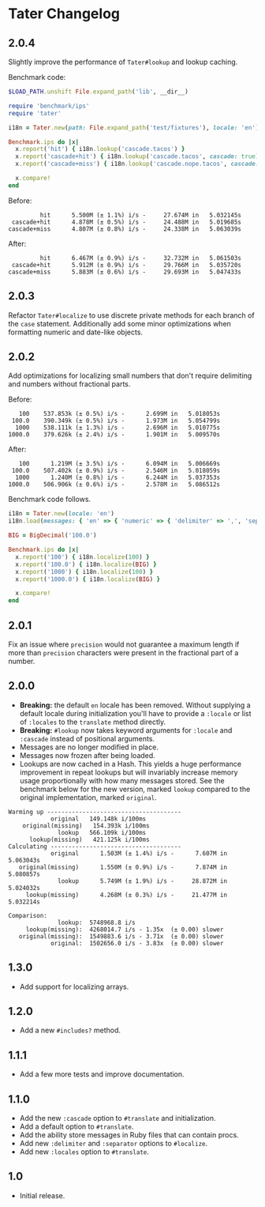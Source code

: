 * Tater Changelog

** 2.0.4

Slightly improve the performance of =Tater#lookup= and lookup caching.

Benchmark code:

#+begin_src ruby
$LOAD_PATH.unshift File.expand_path('lib', __dir__)

require 'benchmark/ips'
require 'tater'

i18n = Tater.new(path: File.expand_path('test/fixtures'), locale: 'en')

Benchmark.ips do |x|
  x.report('hit') { i18n.lookup('cascade.tacos') }
  x.report('cascade+hit') { i18n.lookup('cascade.tacos', cascade: true) }
  x.report('cascade+miss') { i18n.lookup('cascade.nope.tacos', cascade: true) }

  x.compare!
end
#+end_src

Before:

#+begin_example
         hit      5.500M (± 1.1%) i/s -     27.674M in   5.032145s
 cascade+hit      4.878M (± 0.5%) i/s -     24.488M in   5.019685s
cascade+miss      4.807M (± 0.8%) i/s -     24.338M in   5.063039s
#+end_example

After:

#+begin_example
         hit      6.467M (± 0.9%) i/s -     32.732M in   5.061503s
 cascade+hit      5.912M (± 0.9%) i/s -     29.766M in   5.035720s
cascade+miss      5.883M (± 0.6%) i/s -     29.693M in   5.047433s
#+end_example


** 2.0.3

Refactor =Tater#localize= to use discrete private methods for each branch of the
=case= statement. Additionally add some minor optimizations when formatting
numeric and date-like objects.

** 2.0.2

Add optimizations for localizing small numbers that don't require delimiting and
numbers without fractional parts.

Before:

#+begin_example
   100    537.853k (± 0.5%) i/s -      2.699M in   5.018053s
 100.0    390.349k (± 0.5%) i/s -      1.973M in   5.054799s
  1000    538.111k (± 1.3%) i/s -      2.696M in   5.010775s
1000.0    379.626k (± 2.4%) i/s -      1.901M in   5.009570s
#+end_example

After:

#+begin_example
   100      1.219M (± 3.5%) i/s -      6.094M in   5.006669s
 100.0    507.402k (± 0.9%) i/s -      2.546M in   5.018059s
  1000      1.240M (± 0.8%) i/s -      6.244M in   5.037353s
1000.0    506.906k (± 0.6%) i/s -      2.578M in   5.086512s
#+end_example

Benchmark code follows.

#+begin_src ruby
i18n = Tater.new(locale: 'en')
i18n.load(messages: { 'en' => { 'numeric' => { 'delimiter' => ',', 'separator' => '.' }}})

BIG = BigDecimal('100.0')

Benchmark.ips do |x|
  x.report('100') { i18n.localize(100) }
  x.report('100.0') { i18n.localize(BIG) }
  x.report('1000') { i18n.localize(100) }
  x.report('1000.0') { i18n.localize(BIG) }

  x.compare!
end
#+end_src

** 2.0.1

Fix an issue where =precision= would not guarantee a maximum length if
more than =precision= characters were present in the fractional part of
a number.

** 2.0.0

- *Breaking:* the default =en= locale has been removed. Without
  supplying a default locale during initialization you'll have to
  provide a =:locale= or list of =:locales= to the =translate= method
  directly.
- *Breaking:* =#lookup= now takes keyword arguments for =:locale= and
  =:cascade= instead of positional arguments.
- Messages are no longer modified in place.
- Messages now frozen after being loaded.
- Lookups are now cached in a Hash. This yields a huge performance
  improvement in repeat lookups but will invariably increase memory
  usage proportionally with how many messages stored. See the benchmark
  below for the new version, marked =lookup= compared to the original
  implementation, marked =original=.

#+begin_example
Warming up --------------------------------------
            original   149.148k i/100ms
    original(missing)   154.393k i/100ms
              lookup   566.109k i/100ms
      lookup(missing)   421.125k i/100ms
Calculating -------------------------------------
            original      1.503M (± 1.4%) i/s -      7.607M in   5.063043s
   original(missing)      1.550M (± 0.9%) i/s -      7.874M in   5.080857s
              lookup      5.749M (± 1.9%) i/s -     28.872M in   5.024032s
     lookup(missing)      4.268M (± 0.3%) i/s -     21.477M in   5.032214s

Comparison:
              lookup:  5748968.8 i/s
     lookup(missing):  4268014.7 i/s - 1.35x  (± 0.00) slower
   original(missing):  1549883.6 i/s - 3.71x  (± 0.00) slower
            original:  1502656.0 i/s - 3.83x  (± 0.00) slower
#+end_example

** 1.3.0

- Add support for localizing arrays.

** 1.2.0

- Add a new =#includes?= method.

** 1.1.1

- Add a few more tests and improve documentation.

** 1.1.0

- Add the new =:cascade= option to =#translate= and initialization.
- Add a default option to =#translate=.
- Add the ability store messages in Ruby files that can contain procs.
- Add new =:delimiter= and =:separator= options to =#localize=.
- Add new =:locales= option to =#translate=.

** 1.0

- Initial release.

